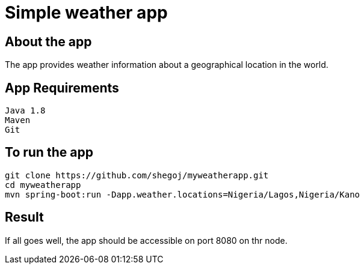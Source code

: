 
= Simple weather app

== About the app

The app provides weather information about a geographical location in the world.


== App Requirements
```
Java 1.8
Maven
Git
```
== To run the app

```
git clone https://github.com/shegoj/myweatherapp.git
cd myweatherapp
mvn spring-boot:run -Dapp.weather.locations=Nigeria/Lagos,Nigeria/Kano
```

== Result 
If all goes well, the app should be accessible on port 8080 on thr node.
